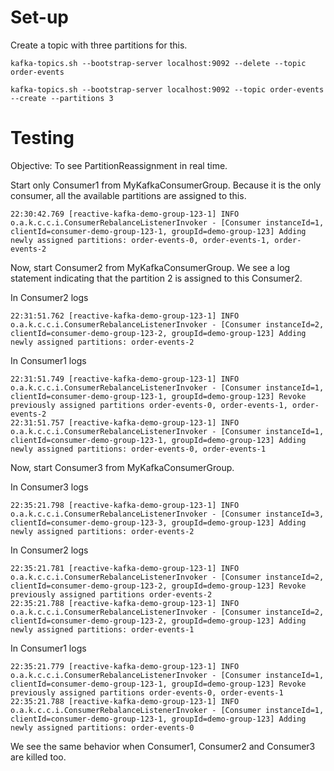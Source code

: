 * Set-up

Create a topic with three partitions for this.

#+begin_src
kafka-topics.sh --bootstrap-server localhost:9092 --delete --topic order-events

kafka-topics.sh --bootstrap-server localhost:9092 --topic order-events --create --partitions 3
#+end_src

* Testing

Objective: To see PartitionReassignment in real time.

Start only Consumer1 from MyKafkaConsumerGroup.
Because it is the only consumer, all the available partitions are assigned to this.

#+begin_src
22:30:42.769 [reactive-kafka-demo-group-123-1] INFO  o.a.k.c.c.i.ConsumerRebalanceListenerInvoker - [Consumer instanceId=1, clientId=consumer-demo-group-123-1, groupId=demo-group-123] Adding newly assigned partitions: order-events-0, order-events-1, order-events-2
#+end_src

Now, start Consumer2 from MyKafkaConsumerGroup.
We see a log statement indicating that the partition 2 is assigned to this Consumer2.

In Consumer2 logs
#+begin_src
22:31:51.762 [reactive-kafka-demo-group-123-1] INFO  o.a.k.c.c.i.ConsumerRebalanceListenerInvoker - [Consumer instanceId=2, clientId=consumer-demo-group-123-2, groupId=demo-group-123] Adding newly assigned partitions: order-events-2
#+end_src

In Consumer1 logs
#+begin_src
22:31:51.749 [reactive-kafka-demo-group-123-1] INFO  o.a.k.c.c.i.ConsumerRebalanceListenerInvoker - [Consumer instanceId=1, clientId=consumer-demo-group-123-1, groupId=demo-group-123] Revoke previously assigned partitions order-events-0, order-events-1, order-events-2
22:31:51.757 [reactive-kafka-demo-group-123-1] INFO  o.a.k.c.c.i.ConsumerRebalanceListenerInvoker - [Consumer instanceId=1, clientId=consumer-demo-group-123-1, groupId=demo-group-123] Adding newly assigned partitions: order-events-0, order-events-1
#+end_src

Now, start Consumer3 from MyKafkaConsumerGroup.

In Consumer3 logs
#+begin_src
22:35:21.798 [reactive-kafka-demo-group-123-1] INFO  o.a.k.c.c.i.ConsumerRebalanceListenerInvoker - [Consumer instanceId=3, clientId=consumer-demo-group-123-3, groupId=demo-group-123] Adding newly assigned partitions: order-events-2
#+end_src

In Consumer2 logs
#+begin_src
22:35:21.781 [reactive-kafka-demo-group-123-1] INFO  o.a.k.c.c.i.ConsumerRebalanceListenerInvoker - [Consumer instanceId=2, clientId=consumer-demo-group-123-2, groupId=demo-group-123] Revoke previously assigned partitions order-events-2
22:35:21.788 [reactive-kafka-demo-group-123-1] INFO  o.a.k.c.c.i.ConsumerRebalanceListenerInvoker - [Consumer instanceId=2, clientId=consumer-demo-group-123-2, groupId=demo-group-123] Adding newly assigned partitions: order-events-1
#+end_src

In Consumer1 logs
#+begin_src
22:35:21.779 [reactive-kafka-demo-group-123-1] INFO  o.a.k.c.c.i.ConsumerRebalanceListenerInvoker - [Consumer instanceId=1, clientId=consumer-demo-group-123-1, groupId=demo-group-123] Revoke previously assigned partitions order-events-0, order-events-1
22:35:21.788 [reactive-kafka-demo-group-123-1] INFO  o.a.k.c.c.i.ConsumerRebalanceListenerInvoker - [Consumer instanceId=1, clientId=consumer-demo-group-123-1, groupId=demo-group-123] Adding newly assigned partitions: order-events-0
#+end_src

We see the same behavior when Consumer1, Consumer2 and Consumer3 are killed too.
